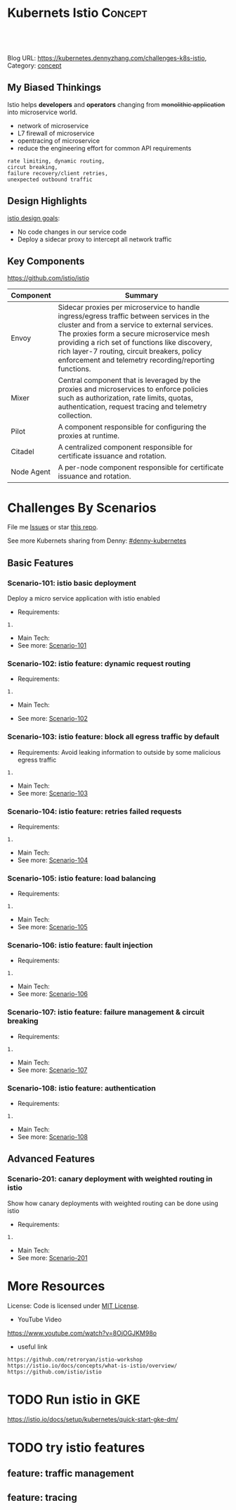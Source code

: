 * Kubernets Istio                                                   :Concept:
:PROPERTIES:
:type:     isto
:END:

#+BEGIN_HTML
<a href="https://github.com/dennyzhang/challenges-k8s-istio"><img align="right" width="200" height="183" src="https://www.dennyzhang.com/wp-content/uploads/denny/watermark/github.png" /></a>

<div id="the whole thing" style="overflow: hidden;">
<div style="float: left; padding: 5px"> <a href="https://www.linkedin.com/in/dennyzhang001"><img src="https://www.dennyzhang.com/wp-content/uploads/sns/linkedin.png" alt="linkedin" /></a></div>
<div style="float: left; padding: 5px"><a href="https://github.com/dennyzhang"><img src="https://www.dennyzhang.com/wp-content/uploads/sns/github.png" alt="github" /></a></div>
<div style="float: left; padding: 5px"><a href="https://www.dennyzhang.com/slack" target="_blank" rel="nofollow"><img src="https://slack.dennyzhang.com/badge.svg" alt="slack"/></a></div>
</div>

<br/><br/>
<a href="http://makeapullrequest.com" target="_blank" rel="nofollow"><img src="https://img.shields.io/badge/PRs-welcome-brightgreen.svg" alt="PRs Welcome"/></a>
#+END_HTML

Blog URL: https://kubernetes.dennyzhang.com/challenges-k8s-istio, Category: [[https://kubernetes.dennyzhang.com/category/concept][concept]]

** My Biased Thinkings
 Istio helps *developers* and *operators* changing from +monolithic application+ into microservice world.

 - network of microservice
 - L7 firewall of microservice
 - opentracing of microservice
 - reduce the engineering effort for common API requirements
 #+BEGIN_EXAMPLE
 rate limiting, dynamic routing,
 circut breaking, 
 failure recovery/client retries,
 unexpected outbound traffic
 #+END_EXAMPLE
** Design Highlights
 [[https://istio.io/docs/concepts/what-is-istio/#design-goals][istio design goals]]:

 - No code changes in our service code
 - Deploy a sidecar proxy to intercept all network traffic

 [[https://istio.io/docs/concepts/what-is-istio/arch.svg]]
** Key Components
https://github.com/istio/istio

| Component  | Summary                                                                                                                                                                                                                                                                                                                                          |
|------------+--------------------------------------------------------------------------------------------------------------------------------------------------------------------------------------------------------------------------------------------------------------------------------------------------------------------------------------------------|
| Envoy      | Sidecar proxies per microservice to handle ingress/egress traffic between services in the cluster and from a service to external services. The proxies form a secure microservice mesh providing a rich set of functions like discovery, rich layer-7 routing, circuit breakers, policy enforcement and telemetry recording/reporting functions. |
| Mixer      | Central component that is leveraged by the proxies and microservices to enforce policies such as authorization, rate limits, quotas, authentication, request tracing and telemetry collection.                                                                                                                                                   |
| Pilot      | A component responsible for configuring the proxies at runtime.                                                                                                                                                                                                                                                                                  |
| Citadel    | A centralized component responsible for certificate issuance and rotation.                                                                                                                                                                                                                                                                       |
| Node Agent | A per-node component responsible for certificate issuance and rotation.                                                                                                                                                                                                                                                                          |
* org-mode configuration                                           :noexport:
#+STARTUP: overview customtime noalign logdone showall
#+DESCRIPTION: 
#+KEYWORDS: 
#+AUTHOR: Denny Zhang
#+EMAIL:  denny@dennyzhang.com
#+TAGS: noexport(n)
#+PRIORITIES: A D C
#+OPTIONS:   H:3 num:t toc:nil \n:nil @:t ::t |:t ^:t -:t f:t *:t <:t
#+OPTIONS:   TeX:t LaTeX:nil skip:nil d:nil todo:t pri:nil tags:not-in-toc
#+EXPORT_EXCLUDE_TAGS: exclude noexport
#+SEQ_TODO: TODO HALF ASSIGN | DONE BYPASS DELEGATE CANCELED DEFERRED
#+LINK_UP:   
#+LINK_HOME: 
* Challenges By Scenarios
File me [[https://github.com/DennyZhang/challenges-k8s-istio/issues][Issues]] or star [[https://github.com/DennyZhang/challenges-k8s-istio][this repo]].

See more Kubernets sharing from Denny: [[https://github.com/topics/denny-kubernetes][#denny-kubernetes]]

** Basic Features
*** Scenario-101: istio basic deployment

Deploy a micro service application with istio enabled

- Requirements:
#+BEGIN_EXAMPLE
1. 
#+END_EXAMPLE

- Main Tech:
- See more: [[https://github.com/dennyzhang/challenges-k8s-istio/tree/master/Scenario-101][Scenario-101]]

*** Scenario-102: istio feature: dynamic request routing
 - Requirements:
 #+BEGIN_EXAMPLE
 1. 
 #+END_EXAMPLE
 - Main Tech:
- See more: [[https://github.com/dennyzhang/challenges-k8s-istio/tree/master/Scenario-102][Scenario-102]]

*** Scenario-103: istio feature: block all egress traffic by default
 - Requirements: Avoid leaking information to outside by some malicious egress traffic
 #+BEGIN_EXAMPLE
 1. 
 #+END_EXAMPLE
- Main Tech:
- See more: [[https://github.com/dennyzhang/challenges-k8s-istio/tree/master/Scenario-103][Scenario-103]]

*** Scenario-104: istio feature: retries failed requests
 - Requirements:
 #+BEGIN_EXAMPLE
 1. 
 #+END_EXAMPLE
 - Main Tech:
 - See more: [[https://github.com/dennyzhang/challenges-k8s-istio/tree/master/Scenario-104][Scenario-104]]

*** Scenario-105: istio feature: load balancing
 - Requirements:
 #+BEGIN_EXAMPLE
 1. 
 #+END_EXAMPLE
 - Main Tech:
 - See more: [[https://github.com/dennyzhang/challenges-k8s-istio/tree/master/Scenario-105][Scenario-105]]

*** Scenario-106: istio feature: fault injection
 - Requirements:
 #+BEGIN_EXAMPLE
 1. 
 #+END_EXAMPLE
 - Main Tech:
 - See more: [[https://github.com/dennyzhang/challenges-k8s-istio/tree/master/Scenario-106][Scenario-106]]

*** Scenario-107: istio feature: failure management & circuit breaking
 - Requirements:
 #+BEGIN_EXAMPLE
 1. 
 #+END_EXAMPLE
 - Main Tech:
 - See more: [[https://github.com/dennyzhang/challenges-k8s-istio/tree/master/Scenario-107][Scenario-107]]

*** Scenario-108: istio feature: authentication
 - Requirements:
 #+BEGIN_EXAMPLE
 1. 
 #+END_EXAMPLE
 - Main Tech:
 - See more: [[https://github.com/dennyzhang/challenges-k8s-istio/tree/master/Scenario-108][Scenario-108]]
** Advanced Features
*** Scenario-201: canary deployment with weighted routing in istio

Show how canary deployments with weighted routing can be done using istio

- Requirements:
#+BEGIN_EXAMPLE
1. 
#+END_EXAMPLE

- Main Tech:
- See more: [[https://github.com/dennyzhang/challenges-k8s-istio/tree/master/Scenario-201][Scenario-201]]
* More Resources
License: Code is licensed under [[https://www.dennyzhang.com/wp-content/mit_license.txt][MIT License]].

- YouTube Video
https://www.youtube.com/watch?v=8OjOGJKM98o

- useful link
#+BEGIN_EXAMPLE
https://github.com/retroryan/istio-workshop
https://istio.io/docs/concepts/what-is-istio/overview/
https://github.com/istio/istio
#+END_EXAMPLE

#+BEGIN_HTML
<a href="https://www.dennyzhang.com"><img align="right" width="201" height="268" src="https://raw.githubusercontent.com/USDevOps/mywechat-slack-group/master/images/denny_201706.png"></a>

<a href="https://www.dennyzhang.com"><img align="right" src="https://raw.githubusercontent.com/USDevOps/mywechat-slack-group/master/images/dns_small.png"></a>
#+END_HTML
* #  --8<-------------------------- separator ------------------------>8-- :noexport:
* local notes                                                      :noexport:
You add Istio support to services by deploying a special sidecar proxy throughout your environment that intercepts all network communication between microservices, configured and managed using Istio's control plane functionality.

Istio addresses many of the challenges faced by developers and operators as monolithic applications transition towards a distributed microservice architecture.
** TODO istio bookinfo example
** DONE istio RouteRule is implemented as k8s CRD
   CLOSED: [2018-07-11 Wed 08:34]
 https://github.com/istio/istio/blob/master/install/kubernetes/helm/istio/charts/pilot/templates/crds.yaml
* DONE envoy vs nginx                                              :noexport:
  CLOSED: [2018-07-10 Tue 23:03]
- Unlike the nginx/haproxy, Envoy is not owned by any single commercial entity. 
  As such, the community focuses only on the right features with the best code, without any commercial considerations. 

- nginx has far more overall features than Envoy as an edge reverse proxy, though we think that most modern service oriented architectures don't typically make use of them.

- Envoy provides the following main advantages over nginx as an edge proxy:
  https://www.envoyproxy.io/docs/envoy/latest/intro/comparison#id1

'Envoy is an open source edge and service proxy, designed for cloud-native applications'. It was originally developed by Lift as a high performance C++ distributed proxy designed for standalone services and applications, as well as for large microservices service mesh.

https://piotrminkowski.wordpress.com/2017/10/25/envoy-proxy-with-microservices/

https://www.envoyproxy.io/docs/envoy/latest/intro/comparison

https://blog.getambassador.io/envoy-vs-nginx-vs-haproxy-why-the-open-source-ambassador-api-gateway-chose-envoy-23826aed79ef
* TODO istio with opentracing                                      :noexport:
* HALF istio secure & control: is like L7 firewall                 :noexport:
* DONE istio PM has done a wonderful job: explain a complex service with 4 single words :noexport:
  CLOSED: [2018-08-01 Wed 23:12]
* TODO How to use istio to monitor service                         :noexport:
* TODO What is Fault injection in istio?                           :noexport:
https://istio.io/docs/concepts/what-is-istio/
* TODO Run istio in GKE
https://istio.io/docs/setup/kubernetes/quick-start-gke-dm/
* #  --8<-------------------------- separator ------------------------>8-- :noexport:
* TODO [#A] Blog: Run full features of istio in minikube           :noexport:
https://istio.io/docs/setup/kubernetes/

https://istio.io/docs/setup/kubernetes/platform-setup/minikube/

#+BEGIN_EXAMPLE
 minikube start --memory=8192 --cpus=4 --kubernetes-version=v1.10.0 \
    --extra-config=controller-manager.cluster-signing-cert-file="/var/lib/localkube/certs/ca.crt" \
    --extra-config=controller-manager.cluster-signing-key-file="/var/lib/localkube/certs/ca.key"
#+END_EXAMPLE

- When heml is older than 2.10.0
#+BEGIN_EXAMPLE
kubectl apply -f install/kubernetes/helm/istio/templates/crds.yaml
kubectl apply -f install/kubernetes/helm/istio/charts/certmanager/templates/crds.yaml
#+END_EXAMPLE

- Install with Helm via helm template
#+BEGIN_EXAMPLE
helm template install/kubernetes/helm/istio --name istio --namespace istio-system --set gateways.istio-ingressgateway.type=NodePort --set gateways.istio-egressgateway.type=NodePort  > $HOME/istio.yaml

kubectl create namespace istio-system
kubectl create -f $HOME/istio.yaml
#+END_EXAMPLE
* TODO try istio features
** feature: traffic management
** feature: tracing
* TODO istio testing                                               :noexport:
https://github.com/thesandlord/Istio101
#+BEGIN_EXAMPLE
   /tmp/Istio101  make get-stuff                                                                                                                                              master ✘ ✹  ✔ 0
kubectl get pods && kubectl get svc && kubectl get ingress
NAME                                 READY     STATUS    RESTARTS   AGE
backend-prod-864bdc44c5-trnlx        2/2       Running   0          1m
frontend-prod-8598d85b95-qr42g       2/2       Running   0          1m
middleware-canary-7b74bff549-28w9m   2/2       Running   0          1m
middleware-prod-9754595d7-qrgxw      2/2       Running   0          1m
NAME         TYPE           CLUSTER-IP     EXTERNAL-IP      PORT(S)        AGE
backend      ClusterIP      10.3.249.142   <none>           80/TCP         1m
frontend     LoadBalancer   10.3.242.247   35.227.167.143   80:32726/TCP   1m
kubernetes   ClusterIP      10.3.240.1     <none>           443/TCP        8m
middleware   ClusterIP      10.3.245.139   <none>           80/TCP         1m
No resources found.

   /tmp/Istio101  kubectl get pods --namespace=istio-system                                                                                                                   master ✘ ✹  ✔ 0
NAME                                      READY     STATUS    RESTARTS   AGE
grafana-89f97d9c-gr6rs                    1/1       Running   0          5m
istio-ca-59f6dcb7d9-sspgl                 1/1       Running   0          5m
istio-ingress-779649ff5b-l65nt            1/1       Running   0          5m
istio-mixer-7f4fd7dff-cvqlj               3/3       Running   0          6m
istio-pilot-5f5f76ddc8-6t27m              2/2       Running   0          5m
istio-sidecar-injector-7947777478-q6psb   1/1       Running   0          5m
jaeger-deployment-559c8b9b8-vkp78         1/1       Running   0          5m
prometheus-cf8456855-jpr4p                1/1       Running   0          5m
servicegraph-59ff5dbbff-xqdsj             1/1       Running   0          5m
#+END_EXAMPLE

http://35.227.167.143/
#+BEGIN_EXAMPLE
frontend-prod - 0.411secs
http://middleware/ -> middleware-canary - 0.384secs
http://backend/ -> backend-prod - 0.359secs
http://time.jsontest.com/ -> StatusCodeError: 404 - ""
#+END_EXAMPLE
** TODO istio egress rule
https://istio.io/docs/tasks/traffic-management/egress/
* TODO read istio source code                                      :noexport:
** crd
/Users/zdenny/Dropbox/git_code/kubernetes/community_kubernetes/istio/install/kubernetes/helm/istio/templates/crds.yaml
